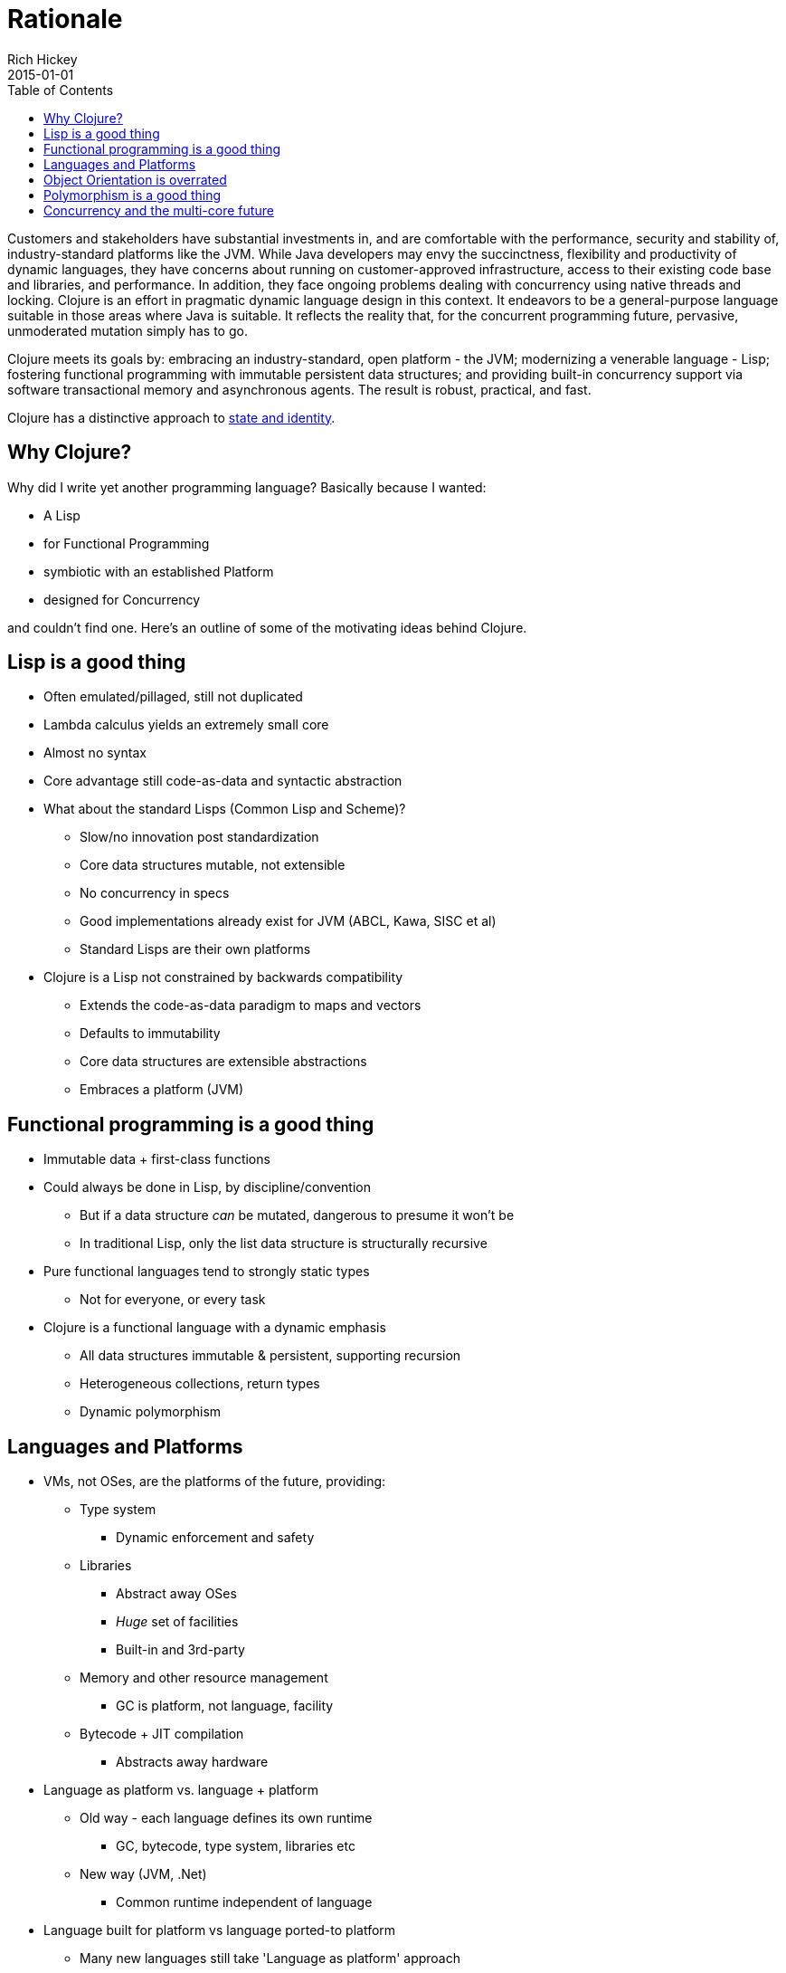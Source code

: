 = Rationale
Rich Hickey
2015-01-01
:type: about
:toc: macro
:icons: font
:nextpagehref: state
:nextpagetitle: State

ifdef::env-github,env-browser[:outfilesuffix: .adoc]

toc::[]

Customers and stakeholders have substantial investments in, and are comfortable with the performance, security and stability of, industry-standard platforms like the JVM. While Java developers may envy the succinctness, flexibility and productivity of dynamic languages, they have concerns about running on customer-approved infrastructure, access to their existing code base and libraries, and performance. In addition, they face ongoing problems dealing with concurrency using native threads and locking. Clojure is an effort in pragmatic dynamic language design in this context. It endeavors to be a general-purpose language suitable in those areas where Java is suitable. It reflects the reality that, for the concurrent programming future, pervasive, unmoderated mutation simply has to go.

Clojure meets its goals by: embracing an industry-standard, open platform - the JVM; modernizing a venerable language - Lisp; fostering functional programming with immutable persistent data structures; and providing built-in concurrency support via software transactional memory and asynchronous agents. The result is robust, practical, and fast.

Clojure has a distinctive approach to <<state#,state and identity>>.

== Why Clojure?

Why did I write yet another programming language? Basically because I wanted:

* A Lisp
* for Functional Programming
* symbiotic with an established Platform
* designed for Concurrency

and couldn't find one. Here's an outline of some of the motivating ideas behind Clojure.

== Lisp is a good thing

* Often emulated/pillaged, still not duplicated
* Lambda calculus yields an extremely small core
* Almost no syntax
* Core advantage still code-as-data and syntactic abstraction
* What about the standard Lisps (Common Lisp and Scheme)?
** Slow/no innovation post standardization
** Core data structures mutable, not extensible
** No concurrency in specs
** Good implementations already exist for JVM (ABCL, Kawa, SISC et al)
** Standard Lisps are their own platforms
* Clojure is a Lisp not constrained by backwards compatibility
** Extends the code-as-data paradigm to maps and vectors
** Defaults to immutability
** Core data structures are extensible abstractions
** Embraces a platform (JVM)

== Functional programming is a good thing

* Immutable data + first-class functions
* Could always be done in Lisp, by discipline/convention
** But if a data structure _can_ be mutated, dangerous to presume it won't be
** In traditional Lisp, only the list data structure is structurally recursive
* Pure functional languages tend to strongly static types
** Not for everyone, or every task
* Clojure is a functional language with a dynamic emphasis
** All data structures immutable & persistent, supporting recursion
** Heterogeneous collections, return types
** Dynamic polymorphism

== Languages and Platforms

* VMs, not OSes, are the platforms of the future, providing:
** Type system
*** Dynamic enforcement and safety
** Libraries
*** Abstract away OSes
*** _Huge_ set of facilities
*** Built-in and 3rd-party
** Memory and other resource management
*** GC is platform, not language, facility
** Bytecode + JIT compilation
*** Abstracts away hardware
* Language as platform vs. language + platform
** Old way - each language defines its own runtime
*** GC, bytecode, type system, libraries etc
** New way (JVM, .Net)
*** Common runtime independent of language
* Language built for platform vs language ported-to platform
** Many new languages still take 'Language as platform' approach
** When ported, have platform-on-platform issues
*** Memory management, type-system, threading issues
*** Library duplication
*** If original language based on C, some extension libraries written in C don't come over
* Platforms are dictated by clients
** 'Must run on JVM' or .Net vs 'must run on Unix' or Windows
** JVM has established track record and trust level
*** Now also open source
** Interop with other code required
*** C linkage insufficient these days
* Java/JVM _is_ language + platform
** Not the original story, but other languages for JVM always existed, now embraced by Sun
** Java can be tedious, insufficiently expressive
*** Lack of first-class functions, no type inference, etc
** Ability to call/consume Java is critical
* Clojure is the language, JVM the platform

== Object Orientation is overrated

* Born of simulation, now used for everything, even when inappropriate
** Encouraged by Java/C# in all situations, due to their lack of (idiomatic) support for anything else
* Mutable stateful objects are the new spaghetti code
** Hard to understand, test, reason about
** Concurrency disaster
* Inheritance is _not_ the only way to do polymorphism
* "It is better to have 100 functions operate on one data structure than to have 10 functions operate on 10 data structures." - Alan J. Perlis
* Clojure models its data structures as immutable objects represented by interfaces, and otherwise does not offer its own class system.
* Many functions defined on few primary data structures (seq, map, vector, set).
* Write Java in Java, consume and extend Java from Clojure.

== Polymorphism is a good thing

* Switch statements, structural matching etc yield brittle systems
* Polymorphism yields extensible, flexible systems
* Clojure multimethods decouple polymorphism from OO and types
** Supports multiple taxonomies
** Dispatches via static, dynamic or external properties, metadata, etc

== Concurrency and the multi-core future

* Immutability makes much of the problem go away
** Share freely between threads
* But changing state a reality for simulations and for in-program proxies to the outside world
* Locking is too hard to get right over and over again
* Clojure's software transactional memory and agent systems do the hard part

In short, I think Clojure occupies a unique niche as a functional Lisp for the JVM with strong concurrency support. Check out some of the <<features#,features>> or <<xref/../../guides/getting_started#,get started with Clojure>>.
